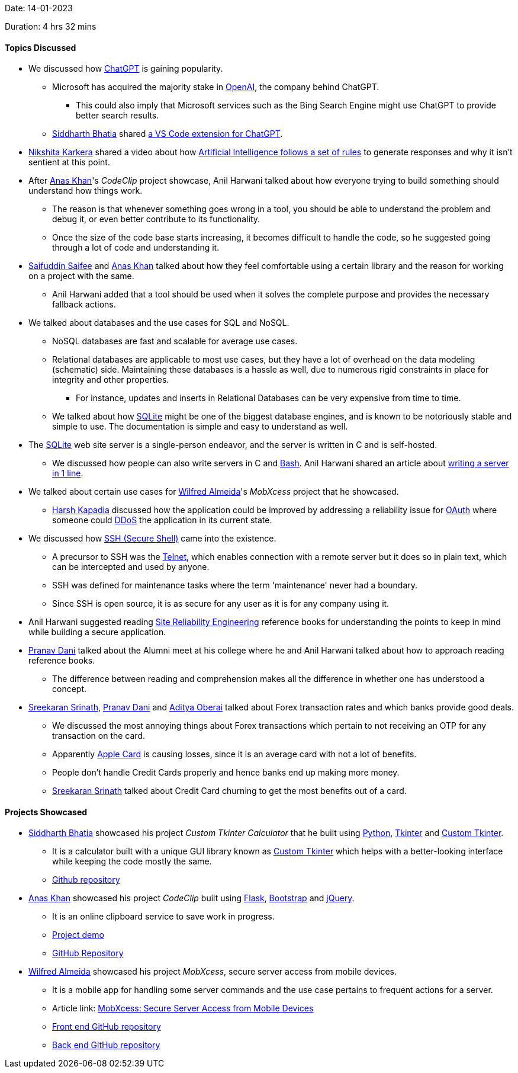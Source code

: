Date: 14-01-2023

Duration: 4 hrs 32 mins

==== Topics Discussed

* We discussed how link:https://openai.com/blog/chatgpt[ChatGPT^] is gaining popularity.
    ** Microsoft has acquired the majority stake in link:https://openai.com[OpenAI^], the company behind ChatGPT.
        *** This could also imply that Microsoft services such as the Bing Search Engine might use ChatGPT to provide better search results.
    ** link:https://twitter.com/SiddharthCoding[Siddharth Bhatia^] shared link:https://marketplace.visualstudio.com/items?itemName=gencay.vscode-chatgpt[a VS Code extension for ChatGPT^].
* link:https://twitter.com/KarkeraNikshita[Nikshita Karkera^] shared a video about how link:https://www.youtube.com/shorts/aO1qDzkU9o0[Artificial Intelligence follows a set of rules^] to generate responses and why it isn't sentient at this point.
* After link:https://twitter.com/AnxKhn[Anas Khan^]'s _CodeClip_ project showcase, Anil Harwani talked about how everyone trying to build something should understand how things work.
    ** The reason is that whenever something goes wrong in a tool, you should be able to understand the problem and debug it, or even better contribute to its functionality.
    ** Once the size of the code base starts increasing, it becomes difficult to handle the code, so he suggested going through a lot of code and understanding it.
* link:https://twitter.com/SaifSaifee_dev[Saifuddin Saifee^] and link:https://twitter.com/AnxKhn[Anas Khan^] talked about how they feel comfortable using a certain library and the reason for working on a project with the same.
    ** Anil Harwani added that a tool should be used when it solves the complete purpose and provides the necessary fallback actions.
* We talked about databases and the use cases for SQL and NoSQL.
    ** NoSQL databases are fast and scalable for average use cases.
    ** Relational databases are applicable to most use cases, but they have a lot of overhead on the data modeling (schematic) side. Maintaining these databases is a hassle as well, due to numerous rigid constraints in place for integrity and other properties.
        *** For instance, updates and inserts in Relational Databases can be very expensive from time to time.
    ** We talked about how link:https://www.sqlite.org/docs.html[SQLite^] might be one of the biggest database engines, and is known to be notoriously stable and simple to use. The documentation is simple and easy to understand as well.
* The link:https://sqlite.org[SQLite^] web site server is a single-person endeavor, and the server is written in C and is self-hosted.
    ** We discussed how people can also write servers in C and link:https://www.gnu.org/software/bash[Bash^]. Anil Harwani shared an article about link:https://funprojects.blog/2021/04/11/a-web-server-in-1-line-of-bash[writing a server in 1 line^].
* We talked about certain use cases for link:https://twitter.com/WilfredAlmeida_[Wilfred Almeida^]'s _MobXcess_ project that he showcased.
    ** link:https://twitter.com/harshgkapadia[Harsh Kapadia^] discussed how the application could be improved by addressing a reliability issue for link:https://oauth.net[OAuth^] where someone could link:https://www.cloudflare.com/learning/ddos/what-is-a-ddos-attack[DDoS^] the application in its current state.
* We discussed how link:https://www.ssh.com/academy/ssh/protocol[SSH (Secure Shell)^] came into the existence.
    ** A precursor to SSH was the link:https://en.wikipedia.org/wiki/Telnet[Telnet^], which enables connection with a remote server but it does so in plain text, which can be intercepted and used by anyone.
    ** SSH was defined for maintenance tasks where the term 'maintenance' never had a boundary.
    ** Since SSH is open source, it is as secure for any user as it is for any company using it.
* Anil Harwani suggested reading link:https://sre.google/books[Site Reliability Engineering^] reference books for understanding the points to keep in mind while building a secure application.
* link:https://twitter.com/PranavDani3[Pranav Dani^] talked about the Alumni meet at his college where he and Anil Harwani talked about how to approach reading reference books.
    ** The difference between reading and comprehension makes all the difference in whether one has understood a concept.
* link:https://twitter.com/skxrxn[Sreekaran Srinath^], link:https://twitter.com/PranavDani3[Pranav Dani^] and link:https://twitter.com/adityaoberai1[Aditya Oberai^] talked about Forex transaction rates and which banks provide good deals.
    ** We discussed the most annoying things about Forex transactions which pertain to not receiving an OTP for any transaction on the card.
    ** Apparently link:https://www.apple.com/apple-card[Apple Card^] is causing losses, since it is an average card with not a lot of benefits.
    ** People don't handle Credit Cards properly and hence banks end up making more money.
    ** link:https://twitter.com/skxrxn[Sreekaran Srinath^] talked about Credit Card churning to get the most benefits out of a card.

==== Projects Showcased

* link:https://twitter.com/SiddharthCoding[Siddharth Bhatia^] showcased his project _Custom Tkinter Calculator_ that he built using link:https://www.python.org[Python^], link:https://docs.python.org/3/library/tkinter.html[Tkinter^] and link:https://pypi.org/project/customtkinter/0.3[Custom Tkinter^].
    ** It is a calculator built with a unique GUI library known as link:https://pypi.org/project/customtkinter/0.3[Custom Tkinter^] which helps with a better-looking interface while keeping the code mostly the same. 
    ** link:https://github.com/TomSchimansky/CustomTkinter[Github repository^]
* link:https://twitter.com/AnxKhn[Anas Khan^] showcased his project _CodeClip_ built using link:https://flask.palletsprojects.com/en/2.2.x[Flask^], link:https://getbootstrap.com[Bootstrap^] and link:https://jquery.com[jQuery^].
    ** It is an online clipboard service to save work in progress.
    ** link:https://boreni2604.pythonanywhere.com[Project demo^]
    ** link:https://github.com/anxkhn/codeclip[GitHub Repository^]
* link:https://twitter.com/WilfredAlmeida_[Wilfred Almeida^] showcased his project _MobXcess_, secure server access from mobile devices.
	** It is a mobile app for handling some server commands and the use case pertains to frequent actions for a server.
	** Article link: link:https://blog.wilfredalmeida.com/mobxcess-purpose[MobXcess: Secure Server Access from Mobile Devices^]
    ** link:https://github.com/WilfredAlmeida/MobXcess-Frontend-Flutter[Front end GitHub repository^]
    ** link:https://github.com/WilfredAlmeida/MobXcess-Backend-Golang[Back end GitHub repository^]
